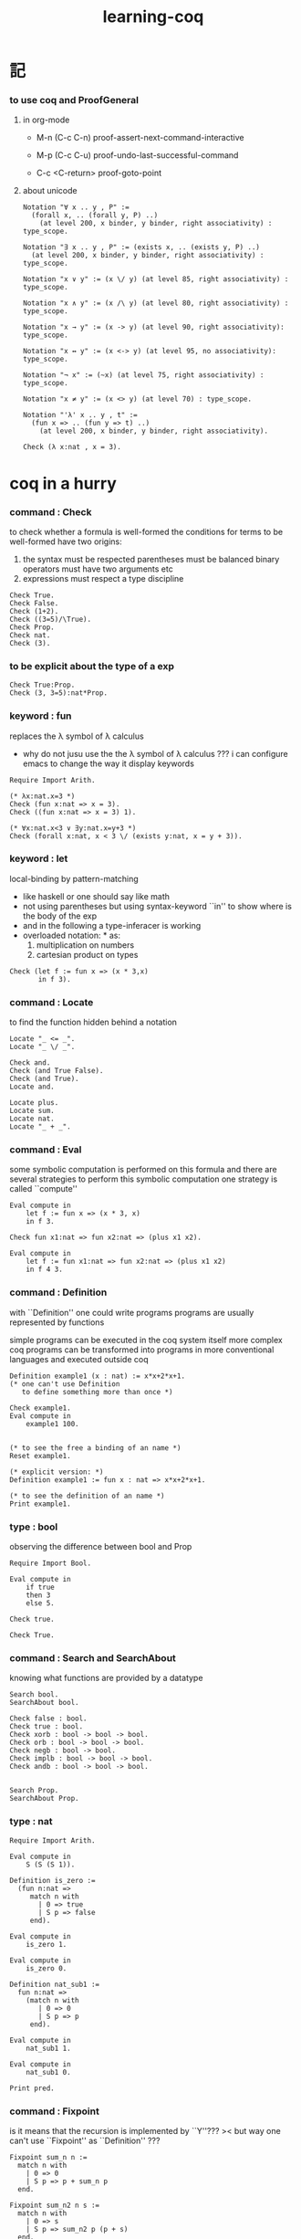 #+title:  learning-coq

* 記

*** to use coq and ProofGeneral

***** in org-mode

      - M-n
        (C-c C-n)
        proof-assert-next-command-interactive

      - M-p
        (C-c C-u)
        proof-undo-last-successful-command

      - C-c <C-return>
        proof-goto-point

***** about unicode

      #+begin_src coq
      Notation "∀ x .. y , P" :=
        (forall x, .. (forall y, P) ..)
          (at level 200, x binder, y binder, right associativity) : type_scope.

      Notation "∃ x .. y , P" := (exists x, .. (exists y, P) ..)
        (at level 200, x binder, y binder, right associativity) : type_scope.

      Notation "x ∨ y" := (x \/ y) (at level 85, right associativity) : type_scope.

      Notation "x ∧ y" := (x /\ y) (at level 80, right associativity) : type_scope.

      Notation "x → y" := (x -> y) (at level 90, right associativity): type_scope.

      Notation "x ↔ y" := (x <-> y) (at level 95, no associativity): type_scope.

      Notation "¬ x" := (~x) (at level 75, right associativity) : type_scope.

      Notation "x ≠ y" := (x <> y) (at level 70) : type_scope.

      Notation "'λ' x .. y , t" :=
        (fun x => .. (fun y => t) ..)
          (at level 200, x binder, y binder, right associativity).

      Check (λ x:nat , x = 3).
      #+end_src

* coq in a hurry

*** command : Check

    to check whether a formula is well-formed
    the conditions for terms to be well-formed have two origins:
    1. the syntax must be respected
       parentheses must be balanced
       binary operators must have two arguments
       etc
    2. expressions must respect a type discipline
    #+begin_src coq
    Check True.
    Check False.
    Check (1+2).
    Check ((3=5)/\True).
    Check Prop.
    Check nat.
    Check (3).
    #+end_src

*** to be explicit about the type of a exp
    #+begin_src coq
    Check True:Prop.
    Check (3, 3=5):nat*Prop.
    #+end_src

*** keyword : fun
    replaces the λ symbol of λ calculus
    + why do not jusu use the the λ symbol of λ calculus ???
      i can configure emacs to change the way
      it display keywords
    #+begin_src coq
    Require Import Arith.

    (* λx:nat.x=3 *)
    Check (fun x:nat => x = 3).
    Check ((fun x:nat => x = 3) 1).

    (* ∀x:nat.x<3 ∨ ∃y:nat.x=y+3 *)
    Check (forall x:nat, x < 3 \/ (exists y:nat, x = y + 3)).
    #+end_src

*** keyword : let
    local-binding by pattern-matching
    + like haskell
      or one should say
      like math
    + not using parentheses
      but using syntax-keyword ``in'' to show
      where is the body of the exp
    + and in the following a type-inferacer is working
    + overloaded notation: * as:
      1) multiplication on numbers
      2) cartesian product on types
    #+begin_src coq
    Check (let f := fun x => (x * 3,x)
           in f 3).
    #+end_src

*** command : Locate
    to find the function hidden behind a notation
    #+begin_src coq
    Locate "_ <= _".
    Locate "_ \/ _".

    Check and.
    Check (and True False).
    Check (and True).
    Locate and.

    Locate plus.
    Locate sum.
    Locate nat.
    Locate "_ + _".
    #+end_src

*** command : Eval
    some symbolic computation is performed on this formula
    and there are several strategies to perform this symbolic computation
    one strategy is called ``compute''
    #+begin_src coq
    Eval compute in
        let f := fun x => (x * 3, x)
        in f 3.

    Check fun x1:nat => fun x2:nat => (plus x1 x2).

    Eval compute in
        let f := fun x1:nat => fun x2:nat => (plus x1 x2)
        in f 4 3.
    #+end_src

*** command : Definition
    with ``Definition'' one could write programs
    programs are usually represented by functions

    simple programs can be executed in the coq system itself
    more complex coq programs can be transformed into programs
    in more conventional languages and executed outside coq


    #+begin_src coq
    Definition example1 (x : nat) := x*x+2*x+1.
    (* one can't use Definition
       to define something more than once *)

    Check example1.
    Eval compute in
        example1 100.


    (* to see the free a binding of an name *)
    Reset example1.

    (* explicit version: *)
    Definition example1 := fun x : nat => x*x+2*x+1.

    (* to see the definition of an name *)
    Print example1.
    #+end_src

*** type : bool
    observing the difference between bool and Prop
    #+begin_src coq
    Require Import Bool.

    Eval compute in
        if true
        then 3
        else 5.

    Check true.

    Check True.
    #+end_src

*** command : Search and SearchAbout
    knowing what functions are provided by a datatype
    #+begin_src coq
    Search bool.
    SearchAbout bool.

    Check false : bool.
    Check true : bool.
    Check xorb : bool -> bool -> bool.
    Check orb : bool -> bool -> bool.
    Check negb : bool -> bool.
    Check implb : bool -> bool -> bool.
    Check andb : bool -> bool -> bool.


    Search Prop.
    SearchAbout Prop.
    #+end_src

*** type : nat
    #+begin_src coq
    Require Import Arith.

    Eval compute in
        S (S (S 1)).

    Definition is_zero :=
      (fun n:nat =>
         match n with
           | 0 => true
           | S p => false
         end).

    Eval compute in
        is_zero 1.

    Eval compute in
        is_zero 0.

    Definition nat_sub1 :=
      fun n:nat =>
        (match n with
           | 0 => 0
           | S p => p
         end).

    Eval compute in
        nat_sub1 1.

    Eval compute in
        nat_sub1 0.

    Print pred.
    #+end_src

*** command : Fixpoint
    is it means that the recursion is implemented by ``Y''???
    >< but way one can't use ``Fixpoint'' as ``Definition'' ???
    #+begin_src coq
    Fixpoint sum_n n :=
      match n with
        | 0 => 0
        | S p => p + sum_n p
      end.

    Fixpoint sum_n2 n s :=
      match n with
        | 0 => s
        | S p => sum_n2 p (p + s)
      end.

    Eval compute in
        sum_n2 100 0.

    Eval compute in
        sum_n2 100 0.


    Fixpoint evenb n :=
      match n with
        | 0 => true
        | 1 => false
        | S (S p) => evenb p
      end.

    Eval compute in
        evenb 100.

    Eval compute in
        evenb 101.
    #+end_src
    structural-recursion-constraint:
    the recursive call can only be made
    on a subterm of the initial argument
    it can't ensure that every computation terminates at all
    so this kind of funking constraint is always bad for user

*** type : list
    list of data must be of the same type
    #+begin_src coq
    Require Import List.


    Check 1::2::3::nil.

    Check nil.
    (* have no type *)

    Check (nil : list nat).

    Eval compute in
        map (fun x => x + 3) (1::3::2::nil).

    Eval compute in
        map S (1::22::3::nil).

    Eval compute in
        let l := (1::2::3::nil)
        in l ++ map (fun x => x + 3) l.


    Fixpoint evenb n :=
      match n with
        | 0 => true
        | 1 => false
        | S (S p) => evenb p
      end.

    Definition head_evb :=
      fun l =>
        match l with
          | nil => false
          | a::tl => evenb a
        end.

    Eval compute in
        head_evb (2::1::nil).

    Fixpoint sum_list l :=
      match l with
        | nil => 0
        | n::tl => n + sum_list tl
      end.

    Eval compute in
        sum_list (2::1::nil).

    Fixpoint 大于等于 n1 n2 :=
      match n1 with
        | 0 => match n2 with
            | 0 => true
            | S k2 => false
          end
        | S k1 =>
          match n2 with
            | 0 => true
            | S k2 => 大于等于 k1 k2
          end
        end.


    Fixpoint insert n l :=
      match l with
        | nil => n::nil
        | a::tl => if 大于等于 a n
                   then n::l
                   else a::insert n tl
      end.
    Fixpoint sort l :=
      match l with
        | nil => nil
        | a::tl => insert a (sort tl)
      end.

    Eval compute in
        sort (1::4::3::22::5::16::7::nil).

    Fixpoint is_sorted l :=
      match l with
        | nil => true
        | a::nil => true
        | a1::a2::nil => 大于等于 a2 a1
        | a1::a2::tail => if 大于等于 a2 a1
                          then
                            match l with
                              | nil => true
                              | a1::tail => is_sorted tail
                            end
                          else false
      end.
    Eval compute in
        is_sorted (1::2::3::nil).
    Eval compute in
        is_sorted (1::4::3::nil).
    #+end_src

*** propositions and proofs
    the semantices of x:A
    1. x is proof of logical formula A
    2. x is of the type A

*** command : Search and SearchPattern
    to find already existing proofs of facts
    its argument should always be an identifier

    some axiom joint of the directed-graph
    #+begin_src coq
    Search True.

    (* Search le. *)

    (* SearchPattern (_ + _ <= _ + _). *)

    (* SearchRewrite (_ + (_ - _)). *)

    SearchAbout True.
    #+end_src

*** command : Theorem and Lemma

***** note
      *curry–howard isomorphism*
      *propositions-as-types*

      这是通过语法的相似性而被发现的
      当发现语法相似的时候就是应该融合形式语言的时候
      尽管语义不同

      Qed. quod erat demonstrandum
      w.z.b.w. was zu beweisen war

      A -> B == ¬A ∨ B

***** tactics是写在Proof.于Qed.之间的context&conclusion-processing function
      每个tactics只能处理某些特定patten的context&conclusion

******* goal == context&conclusion
        so one can say ``goal-processing function''

        it looks like:
        <context>
        =======================
        <conclusion>
        + >< 其中<context>是前面证明过的定理和局部的假设 ???

        and initially it is:
        <>
        =======================
        <statements>

        就下面的在一般数学文本中出现的对推理规则的表达而言
        Γ,x:σ ͱ M:τ
        ------------------- (->introduction)
        Γ ͱ (λx.M):(σ->τ)
        coq中的双横线``=============''对应于这里的``ͱ''
        而这里的单横线``-------------''对应于coq中的``tactics''
        可以看出在一般数学文本中
        语义上``ͱ''与``-------------''是相似的
        只不过它们的层次不同

******* 被处理的context&conclusion作为数据结构是什么样的?
        即是问context&conclusion和context&conclusion之间的关系是什么
        这些关系是如何实现的
        有向图吗 ???
        其实就是被隐蔽起来的有向图处理
        onescontext&conclusion是有向图的节点
        tactics用来指明在回溯过程中下一步往那个方向走

******* tactics for the basic logical connectives

********* intros h1 h2 ...
          introduce
          用来处理conclusion中的
          1) 全称量词(universal quantification)
             + 量词后面的是约束变元 所以可以随便用什么名字
          2) 蕴含式的假设(implication)
          3) 否定式
          把表达式引入context的同时消减了conclusion中的东西
          即从conclusion中提取出可以在局部假设成立得到假设
          intros后面跟标示符用来给提取出来的局部成立的假设命名
          #+begin_src coq
          Lemma example2 : forall a b : Prop, a /\ b -> b /\ a.
          Proof.
            intros a b.
            intros H.
            split.
            destruct H as [H1 H2].
            exact H2.
            intuition.
            (* intuition as: *)
            (* destruct H as [H1 H2]. *)
            (* exact H1. *)
          Qed.
          #+end_src

********* destruct H as [H1 H2]
          用来处理context中的b /\ a
          这将会在一个goal中把H分开为两句

********* destruct H as [H1 | H2]
          用来处理context中的b \/ a中的
          这将会把一个goal分开为两个goal
          即是分情况证明
          #+begin_src coq
          Lemma example3 : forall A B, A \/ B -> B \/ A.
          Proof.
            intros A B H.
            destruct H as [H1 | H2].
            right.
            assumption.
            left.
            assumption.
          Qed.
          #+end_src

********* exact H
          simply expresses that we want to prove
          a statement that is present in the context

********* assumption
          to look for one hypothesis whose
          statement is the same as the conclusion

********* intuition
          automatic tactic
          让coq帮忙来完成一些步骤

********* apply
          用来处理context中的
          universal-quantification with implication:
          #+begin_src coq
          Theorem kkk
                  forall x1 x2 x3 ,
                    (P1 x1 x2 x3 ->
                     (P2 x1 x2 x3 ->
                      (P3 x1 x2 x3 ->
                       (P4 x1 x2 x3 -> C x1 x2 x3)))).
          #+end_src
          apply try to match
          <premise> -> <conclusion>
          with the pattern provided by a Theorem
          and try to form new goal accordingly:
          #+begin_src coq
          Theorem lll C a1 a2 a3.
          Proof.
            apply kkk.
            (* replaces the current goal with 4 goals *)
            (* whose statements are: *)
            (* A1 a1 a2 a3.  *)
            (* A2 a1 a2 a3.  *)
            (* A3 a1 a2 a3.  *)
            (* A4 a1 a2 a3.  *)
          ...
          #+end_src

          其实证明定理就像是在有向图中行走
          看能走到哪里就算证明到了哪里
          而当我证明了一个带有全称量词的定理的时候
          就相当于我熟悉了这个有向图中的某种模式的道路
          当我再次遇到这个种道路的时候
          我就可以直接到达道路的那一头
          而不用再一步一步地走了
          #+begin_src coq
          Check le_n.
          (* le_n: forall n : nat, n <= n *)
          Check le_S.
          (* le_S: forall n m : nat, n <= m -> n <= S m *)
          Lemma example4 : 3 <= 5.
          Proof.

            (* 下面apply处理context中的 *)
            (* universal-quantification with implication *)
            apply le_S.
            apply le_S.

            (* 下面apply处理context中的 *)
            (* universal-quantification without implication: *)
            (* 这时就有可能完成证明了 *)
            apply le_n.

          Qed.
          #+end_src

          transitivity theorem for the order
          ``less than or equal to'' on natural numbers
          #+begin_src coq
          Require Import Arith.

          Check le_trans.
          (* Lemma le_trans : forall n m p : nat, n <= m -> m <= p -> n <= p. *)

          Lemma example5_1 :  1 <= 2 -> 2 <= 3 -> 1 <= 3.
          Proof.
            apply le_trans.
          Qed.

          Lemma example5 : forall x y, x <= 10 -> 10 <= y -> x <= y.
          Proof.

            intros x y x10 y10.
            apply le_trans with (m := 10).
            (* 可以理解到如果没有with (m := 10)为什么就会失败 *)
            (* 因为apply想要利用定理le_trans给出sub-goal的时候 *)
            (* 会发现当把全称量词中的约束变元作为pattern-variable时 *)
            (* 有的pattern-variable(这里的m)没有绑定到任何值 *)

            (* 之后就简单了 *)

            (* 最精确的: *)
            (* exact x10. *)
            (* exact y10. *)

            (* 模糊一点 让coq帮忙查找: *)
            (* assumption. *)
            (* assumption. *)

            (* 最模糊的: *)
            intuition.
            intuition.

          Qed.
          #+end_src

********* rewrite
          many theorems have a conclusion that is an equality
          the most practical tactic to use these theorem is rewrite
          即rewrite是用来给证明等式的
          rewrite所使用的定理(rewrite-rule)
          pattern-matching被证定理的等号左边
          然后将被证的等式恒等变形为另一个等式
          #+begin_src coq
          Require Import Arith.

          Lemma example6 : forall x y, (x + y) * (x + y) = x*x + 2*x*y + y*y.
          Proof.

            intros x y.
            (* 约束变元的类型被推导出来了 *)
            (* 下面查一下(左)分配律的重写规则 *)
            SearchRewrite (_ * (_ + _)).
            rewrite mult_plus_distr_l.
            (* 下面查一下(右)分配律的重写规则 *)
            SearchRewrite ((_ + _) * _).

            (* rewrite mult_plus_distr_r. *)

            (* 可以用with来指定一个上面所查找到的的定理中的 *)
            (* 约束变元所应该在模式匹配中被绑定到的项 *)
            (* 否则coq会选择前面的一个 *)
            rewrite mult_plus_distr_r with (p:=y).
            rewrite mult_plus_distr_r.

            (* intuition在这里不能用 *)
            (* 看来它是专门处理一阶逻辑中的显然步骤的 *)

            (* 那么继续找加法结合律 *)
            SearchRewrite (_ + (_ + _)).
            (* plus_assoc: forall n m p : nat, n + (m + p) = n + m + p *)
            rewrite plus_assoc.

            (* 下面反着利用rewrite-rule *)
            (* 而匹配的还是被证明项的等号左边 *)
            rewrite <- plus_assoc with (n := x * x).

            (* next : commutativity for multiplication *)
            SearchPattern (?x * ?y = ?y * ?x).
            (* mult_comm: forall n m : nat, n * m = m * n *)
            rewrite mult_comm with (n:= y) (m:=x).

            (* 找定理的时候要小部分小部分地找 *)
            (* 汉语形成副词的方式是通过重复:小部分小部分地 *)
            SearchRewrite ((S _) * _).
            SearchRewrite (S _ * _).
            (* mult_succ_l: forall n m : nat, S n * m = n * m + m *)
            (* mult_1_l: forall n : nat, 1 * n = n *)


            (* using a tactic called pattern *)
            (* to limit the place where rewriting occurs *)
            pattern (x * y) at 1.
            rewrite <- mult_1_l.
            rewrite <- mult_succ_l.

            (* 然后是乘法结合律 *)
            SearchRewrite (_ * (_ * _)).
            rewrite mult_assoc.

            reflexivity.
            (* reflexivity用来引入基本等词 *)

          Qed.
          #+end_src
          上面的证法很笨很笨
          对等价关系所形成的表达式之间的无向路
          应该有更好的处理方式

          确实coq提供了ring这个函数
          >< 但是如何使用呢?
          下面的用法是不行的
          #+begin_src coq
          Lemma example6 : forall x y, (x + y) * (x + y) = x*x + 2*x*y + y*y.
          Require Import Ring.
          Proof.
            intros.
            ring.
          Qed.
          #+end_src
          #+begin_src coq
          Require Import Omega.
          Lemma omega_example :
            forall f x y, 0 < x ->
                     0 < f x ->
                     3 * f x <= 2 * y ->
                     f x <= y.
          Proof.
            intros.
            omega.
          Qed.
          #+end_src

*** >< proving properties of programs on numbers

*** >< proving properties of programs on lists

* software foundations

*** 數據類型 與 函數語義
    * 一個數據類型被理解爲表達式的集合
      用 Inductive 來遞歸定義新的表達式的集合
    * 用 expression-rewriting
      來理解 function-application
    * 用 pattern-match 定義函數
    * 把 symbol 到 function 的綁定
      理解爲
      symbol 到 rewrite-rule [轉寫規則] 的綁定
      只有當 symbol 在表達式中以 "完全作用形式" 出現時
      所綁定的 rewrite-rule 才有可能被使用
      對 rewrite-rule 的執行
      由 simpl 來指示 [多步 rewrite]
    * 非平凡的構造子
      [非零元函數]
      可以被理解爲
      不對應任何轉寫規則的表達式
      當這種表達式以 "完全形式" 出現時
      沒有任何相關的轉寫
      這種表達式被理解爲是用來編碼數據的結構
      說表達式的結構能夠被反映在模式匹配中
      就是說這種結構在模式匹配 能夠被作爲模式
    * 默認地
      多元函數被完全的一元化 即 curry
      [用箭頭來編碼函數類型的類型系統都是如此
      其實
      使用等待缺口被補全的參數列表
      來編碼函數的類型就行了]
    * 每個可以在表達式中出現的 symbol 一定都對應於一個類型
    * 表達式的結構
      還有 表達式的基本等詞
      [這當然也就包含了 symbol 的基本等詞]
      都首先體現在模式匹配中
    * 對於函數
      其所對應的具體的轉寫規則
      是首先需要瞭解的
    * 對於數據類型
      那些 symbol 作爲它的構造子
      是首先需要瞭解的

*** 證明論
    * 可以理解爲
      利用
      表達式的基本等詞
      還有
      表達式之間的關係
      [能夠被用戶動態引入的]
      來作證明
    * 最簡單的證明就是
      用表達式的基本等詞
      來對兩個表達式的相等關係作以肯定
    * keyword
      [Example] [Theorem] [Lemma] [Fact] [Remark]
      只是名稱不同而已
      語義相同
    * tactic
      [intros]
      [simpl]
      [reflexivity]
    * a tactic is a command
      that is used between [Proof] and [Qed]
      to tell Coq
      how it should check the correctness
      of some claim (on expressions) we are making
    * 每個定理都以表達式的基本等詞爲基礎
      來形成表達式之間的更複雜的關係
      需要知道的是
      有那些方法可以用來從簡單來構架複雜
      於構建關係相平行地
      對更複雜關係的證明也變複雜了
      每個 可以用來從簡單來構架複雜 的方法
      都對應一個 證明方法
    * intros 其實是在臨時給符號以類型
      或者給 兩個符號以相等關係
      兩個符號有相等關係之後
      就能用來 rewrite 了
    * 如果前面證明的是一個等式
      那麼在後面就可以利用這個等式來作 rewrite 了

*** bool
    #+begin_src coq :tangle bool.v
    Inductive bool : Type
      :=
      | true  : bool
      | false : bool.


    Definition negb
               (b : bool) : bool
      :=
        match b with
          | true  => false
          | false => true
        end.


    Definition andb
               (b1 : bool)
               (b2 : bool) : bool
      :=
        match b1 with
          | true => b2
          | false => false
        end.


    Definition orb
               (b1 : bool)
               (b2 : bool) : bool
      :=
        match b1 with
          | true => true
          | false => b2
        end.
    #+end_src

*** nat
    #+begin_src coq :tangle nat.v
    Require Export bool.


    Inductive nat : Type
      :=
      | O : nat
      | S : nat -> nat.


    Fixpoint beq_nat
             (n : nat)
             (m : nat) : bool
      :=
        match n, m with
          | O   , O    => true
          | O   , S m' => false
          | S n', O    => false
          | S n', S m' => beq_nat n' m'
        end.

    Fixpoint ble_nat
             (n : nat)
             (m : nat) : bool
      :=
        match n, m with
          | O   , _    => true
          | S n', O    => false
          | S n', S m' => ble_nat n' m'
        end.


    Fixpoint evenb
             (n : nat) : bool
      :=
        match n with
          | O           =>  true
          | (S O)       =>  false
          | (S (S n'))  =>  (evenb n')
        end.


    Definition oddb
               (n : nat) : bool
      :=
        (negb (evenb n)).


    Definition pred
               (n : nat) : nat
      :=
        match n with
          | O  =>  O
          | (S n')  =>  n'
        end.


    Fixpoint plus
             (n : nat)
             (m : nat) : nat
      :=
        match n with
          | O       =>  m
          | (S n')  =>  (S (plus n' m))
        end.


    Fixpoint mult
             (n : nat)
             (m : nat) : nat
      :=
        match n with
          | O       =>  O
          | (S n')  =>  (plus m (mult n' m))
        end.


    Fixpoint minus
             (n : nat)
             (m : nat) : nat
      :=
        match n, m with
          | O , _   =>  O
          | _ , O   =>  n
          | (S n'), (S m')  =>  (minus n' m')
        end.


    Fixpoint exp
             (base  : nat)
             (power : nat) : nat
      :=
        match power with
          | O      =>  (S O)
          | (S p)  =>  (mult base (exp base p))
        end.


    Fixpoint factorial
             (n : nat) : nat
      :=
        match n with
          | O  =>  O
          | (S O)  =>  (S O)
          | (S n')  =>  (mult n (factorial n'))
        end.
    #+end_src

*** simpl
    * 如上對 nat 的基本函數 的遞歸定義
      其定義中 並沒有展示出 對稱性 和 結合性
      這些運算運算律是需要在之後證明的
    * 何以至此
      能在定義中就展示其 對稱性 與 結合性 邪
    * 當使用自然數的不同的編碼方式時
      情況會不同
    #+begin_src coq :tangle simpl.v
    Require Export nat.


    Theorem plus_O_n :
      forall n : nat,
        (plus O n) = n.
    Proof.
      intros n.  destruct n as [ | n' ].
      (* n = O *)
      simpl.  reflexivity.
      (* n = S n' *)
      simpl.
      (* 從下面的證明可以看出
         在用基本等詞判斷表達式是否相等的時候
         表達式中是可以存在約束變元的
         注意每個約束變元也是有類型的 *)
      reflexivity.
    Qed.


    Theorem plus_n_O :
      forall n : nat,
        (plus n O) = n.
    Proof.
      intros n.  simpl.
      (* Doesn't do anything!
         so we can not just reflexivity *)
      destruct n as [ | n' ].
      simpl.
      reflexivity.
      (* 發現如果按上面的方式定義加法 就沒法證明這個定理 *)
    Abort.


    (* 注意 (plus 1 n) 與 (S n) 的語義差別 *)
    Theorem plus_1_l :
      forall n : nat,
        (plus (S O) n) = (S n).
    Proof.
      intros n.  simpl.  reflexivity.
    Qed.


    Theorem mult_O_l :
      forall n : nat,
        (mult O n) = O.
    Proof.
      intros n.  simpl.  reflexivity.
    Qed.
    #+end_src

*** rewrite
    #+begin_src coq :tangle rewrite.v
    Require Export simpl.


    Theorem plus_id_example :
      forall n m : nat,
        n = m
        -> (plus n n) = (plus m m).
    Proof.
      intros n.
      intros m.

      (* move hypothesis into context *)
      intros h.

      (* rewrite the goal using hypothesis *)
      (* apply the rewrite from left to right *)
      (* from left of  n = m  to right of it *)
      rewrite -> h.
      (* from right to left is also ok *)
      (* from right of  n = m  to left of it *)
      rewrite <- h.

      reflexivity.
    Qed.


    Theorem plus_id_exercise :
      forall n m o : nat,
        n = m
        -> m = o
        -> (plus n m) = (plus m o).
    Proof.
      intros n m o.
      intros h1.
      intros h2.
      rewrite -> h1.
      rewrite <- h2.
      reflexivity.
    Qed.


    Theorem mult_O_plus :
      forall n m : nat,
        (mult (plus O n) m) = (mult n m).
    Proof.
      intros n m.
      rewrite -> plus_O_n.
      reflexivity.
    Qed.


    Theorem mult_S_1 :
      forall n m : nat,
        m = (S n)
        -> (mult m (plus (S O) n)) = (mult m m).
    Proof.
      intros n m.
      intros h.
      (* 類型就是命題
         h : m = S n
         即 h 屬 m = S n 類型
         所以 intros 對上面看似不同的對象的處理方式是一致的 *)
      rewrite -> plus_1_l.
      rewrite <- h.
      reflexivity.
    Qed.
    #+end_src

*** destruct
    * coq 的設計失誤
      當使用 destruct 而形成了 subgoal
      並沒有對 subgoal 的命名機制
    #+begin_src coq :tangle destruct.v
    Require Export rewrite.


    Theorem plus_1_neq_O :
      forall n : nat,
        (beq_nat (plus n (S O)) O) = false.
    Proof.
      intros n.
      simpl.
      (* does nothing!
         the first argument to [+]
         is the unknown number [n]
         and the argument to [beq_nat]
         is the compound expression [n + 1]
         neither can be simplified
         這表明了
         simpl 是跟定義函數的時候
         匹配參數時的順序有關的
         simpl 每次之能處理一個參數 *)
      destruct n as [ | n'].
      (* The [destruct] tactic
         can be used with any inductively defined datatype

         [as] is used to
         bind subcases of the [destruct]
         to variables  *)
      simpl.
      reflexivity.
      simpl.
      reflexivity.
    Qed.

    (* negation is its own inverse *)
    Theorem negb_involutive :
      forall b : bool,
        (negb (negb b)) = b.
    Proof.
      intros b.
      destruct b.
      reflexivity.
      reflexivity.
    Qed.

    Theorem zero_nbeq_plus_1 :
      forall n : nat,
        (beq_nat O (plus n (S O))) = false.
    Proof.
      intros n.  destruct n as [ | n'].
      simpl.  reflexivity.
      simpl.  reflexivity.
    Qed.


    Theorem andb_eq_orb :
      forall (b c : bool),
        (andb b c = orb b c)
        -> b = c.
    Proof.
      intros b c.
      destruct b .
      destruct c.
      simpl.
      intros h.
      reflexivity.
      simpl.
      intros h.
      (* 每個表達式之間的等式都可以被用來作 rewrite
         即使是看似錯誤的 true = false *)
      rewrite <- h.
      reflexivity.
      destruct c.
      simpl .
      intros h.
      rewrite <- h.
      reflexivity.
      simpl.
      intros h.
      reflexivity.
    Qed.
    #+end_src

*** induction
    * 其特點是 需要證明相等的兩個表達式中
      有約束變元是函數作用的參數
      1. 如果 函數的定義中 沒有匹配這個位置的參數
         那麼 可能就不需要歸納法
      2. 如果 函數的定義中 匹配了這個位置的參數
         那麼 可能就需要歸納法
      因爲
      如果 函數根本就沒有匹配某個約束變元
      那麼
      這個約束變元在表達式改寫中
      被改寫的方式 就是平凡的
      注意
      形式上 與 destruct 相比
      induction 向環境中多引入了一個條件
    #+begin_src coq :tangle induction.v
    Require Export destruct.


    Theorem plus_n_O :
      forall n : nat,
        (plus n O) = n.
    Proof.
      intros n. induction n as [ | n' ].
      (* n = 0 *)
      reflexivity.
      (* n = S n'. *)
      simpl. rewrite -> IHn'. reflexivity.
    Qed.


    Theorem minus_diag :
      forall n : nat,
        (minus n n) = O.
    Proof.
      intros n. induction n as [ | n'].
      (* n = 0 *)
      simpl. reflexivity.
      (* n = S n' *)
      simpl. rewrite -> IHn'. reflexivity.
    Qed.


    Theorem mult_O_r :
      forall n : nat,
        (mult n O) = O.
    Proof.
      intros n. induction n as [ | n' ].
      (* n = O *)
      simpl.  reflexivity.
      (* n = S n' *)
      simpl. rewrite -> IHn'.  reflexivity.
    Qed.


    Theorem plus_n_Sm :
      forall n m : nat,
        (S (plus n m)) = (plus n (S m)).
    Proof.
      intros n m.  induction n as  [ | n' ].
      (* n = O *)
      simpl.  reflexivity.
      (* n = S n' *)
      simpl.  rewrite -> IHn'.  reflexivity.
    Qed.


    Theorem plus_comm :
      forall n m : nat,
        (plus n m) = (plus m n).
    Proof.
      intros n m.
      induction n as [ | n' ].
      (* n = O *)
      rewrite -> plus_O_n.
      rewrite -> plus_n_O. reflexivity.
      (* n = S n' *)
      simpl.  rewrite -> IHn'.
      rewrite -> plus_n_Sm.
      reflexivity.
    Qed.


    Theorem plus_assoc :
      forall n m p : nat,
        (plus n (plus m p)) = (plus (plus n m) p).
    Proof.
      intros n m p.  induction n as [ | n' ].
      (* n = O *)
      simpl.  reflexivity.
      (* n = S n' *)
      simpl.  rewrite -> IHn'.
      reflexivity.
    Qed.


    Fixpoint double
             (n : nat) : nat
      :=
        match n with
          | O => O
          | S n' => S (S (double n'))
        end.


    Lemma double_plus :
      forall n : nat,
        (double n) = (plus n n) .
    Proof.
      intros n.  induction n as [ | n' ].
      (* n = O *)
      simpl.  reflexivity.
      (* n = S n' *)
      simpl.  rewrite -> IHn'.
      rewrite -> plus_n_Sm. reflexivity.
    Qed.
    #+end_src

*** assert
    * coq 的設計失誤
      沒有方便的語法
      來指明某次 rewrite 作用的位置
    * 在 assert 中出現的局部變元
      並不是約束變元
      而是在局部環境中被引入了的
      使用它們時
      所能比配到的子表達式是更具體的
      這樣就能用通過使用 assert
      來補救上面的設計失誤
    * 可以發現
      對於有結合律和交換律的二元函數而言
      用前綴表達式或者後綴表達式時
      我們就難以觀察到
      應該使用那些運算律來對表達式進行變換
      可能因爲
      1. 我們不熟悉這些運算律
         在非中綴表達式中的樣子
      2. 中綴表達式對於體現這些運算律而言
         是本質重要的
    #+begin_src coq :tangle assert.v
    Require Export induction.


    Theorem mult_O_plus' :
      forall n m : nat,
        (mult (plus O n) m) = (mult n m).
    Proof.
      intros n m.

      assert (h: (plus O n) = n).
      reflexivity.

      rewrite -> h.  reflexivity.
    Qed.



    Theorem plus_rearrange :
      forall n m p q : nat,
        (plus (plus n m) (plus p q))
        = (plus (plus m n) (plus p q)).
    Proof.
      intros n m p q.

      rewrite -> plus_comm.
      (* doesn't work
         for coq rewrote the wrong plus *)
      rewrite -> plus_comm.

      assert (h: (plus n m) = (plus m n)).
      (* lemma *)
        rewrite -> plus_comm. reflexivity.

      rewrite -> h. reflexivity.
    Qed.



    Theorem plus_swap :
      forall n m p : nat,
        (plus n (plus m p))
        = (plus m (plus n p)).
    Proof.
      intros n m p.

      assert (l1 : (plus n (plus m p)) = (plus (plus n m) p)).
      rewrite -> plus_assoc. reflexivity.

      assert (l2 : (plus m (plus n p)) = (plus (plus m n) p)).
      rewrite -> plus_assoc. reflexivity.

      assert (l3 : (plus m n) =  (plus n m)).
      rewrite -> plus_comm. reflexivity.

      rewrite -> l1.
      rewrite -> l2.
      rewrite -> l3.
      reflexivity.
    Qed.



    Theorem left_mult_step_distribution :
      forall n m : nat,
        (plus m (mult m n)) = (mult m (S n)).
    Proof.
      intros n m.

      induction m as [ | m' ].

      (* m = O *)
      simpl.
      reflexivity.

      (* m = S m' *)
      simpl.
      rewrite ->  plus_swap.
      rewrite ->  IHm'.
      reflexivity.
    Qed.



    Theorem mult_comm :
      forall n m : nat,
        (mult n m) = (mult m n).
    Proof.
      intros n m.

      induction n as [ | n' ].
      (* n = O *)
      simpl.  rewrite -> mult_O_r.
      reflexivity.

      (* n = S n' *)
      simpl.
      rewrite -> IHn'.
      rewrite -> left_mult_step_distribution.
      reflexivity.
    Qed.



    Theorem evenb_n__oddb_Sn :
      forall n : nat,
        (evenb n) = (negb (evenb (S n))).
    Proof.
      intros n.

      induction n as [ | n' ].

      (* n = O *)
      simpl. reflexivity.

      (* n = S n' *)
      simpl.
    Abort.



    Theorem ble_nat_refl :
      forall n : nat,
        true = (ble_nat n n).
    Proof.
      intros n.
      induction n as [ | n' ].
      (* n = true *)
      simpl. reflexivity.
      (* n = S n' *)
      simpl.  rewrite <- IHn'. reflexivity.
    Qed.


    Theorem zero_nbeq_S :
      forall n : nat,
        (beq_nat O (S n)) = false.
    Proof.
      intros n.
      simpl. reflexivity.
    Qed.


    Theorem andb_false_r :
      forall b : bool,
        (andb b false) = false.
    Proof.
      intros b.
      destruct b as [ | ].
      (* b = true *)
      simpl. reflexivity.
      (* b = false *)
      simpl. reflexivity.
    Qed.

    Theorem plus_ble_compat_l :
      forall n m p : nat,
        (ble_nat n m) = true
        -> (ble_nat (plus p n) (plus p m)) = true.
    Proof.
      intros n m p.
      intros h.
      induction p as [ | p'].
      (* p = O *)
      simpl. rewrite -> h. reflexivity.
      (* p = S p' *)
      simpl. rewrite -> IHp'. reflexivity.
    Qed.


    Theorem S_nbeq_0 :
      forall n : nat,
        (beq_nat (S n) O) = false.
    Proof.
      intros n.
      simpl. reflexivity.
    Qed.


    Theorem mult_1_l :
      forall n : nat,
        (mult (S O) n) = n.
    Proof.
      intros n.
      simpl. rewrite -> plus_n_O. reflexivity.
    Qed.


    Theorem all3_spec :
      forall b c : bool,
        (orb
           (andb b c)
           (orb (negb b)
                (negb c)))
        = true.
    Proof.
      intros b c.
      destruct b as [ | ].
      destruct c as [ | ].
      (* b = true *)
      (* c = true *)
      simpl. reflexivity.
      (* c = false *)
      simpl. reflexivity.
      (* b = false *)
      simpl. reflexivity.
    Qed.


    Theorem mult_plus_distr_r :
      forall n m p : nat,
        (mult (plus n m) p)
        = (plus (mult n p) (mult m p)).
    Proof.
      intros n m p.
      induction n as [ | n' ].
      (* n = O *)
      simpl. reflexivity.
      (* n = S n' *)
      simpl.
      rewrite -> IHn'.
      rewrite -> plus_assoc.
      reflexivity.
    Qed.


    Theorem mult_assoc :
      forall n m p : nat,
        (mult n (mult m p))
        = (mult (mult n m) p).
    Proof.
      intros n m p.
      induction n as [ | n' ].
      (* n = O *)
      simpl. reflexivity.
      (* n = S n' *)
      simpl.
      rewrite -> mult_plus_distr_r.
      rewrite -> IHn'.
      reflexivity.
    Qed.


    Theorem beq_nat_refl :
      forall n : nat,
        true = (beq_nat n n).
    Proof.
      intros n.
      induction n as [ | n' ].
      (* n = O *)
      simpl. reflexivity.
      (* n = S n' *)
      simpl. rewrite -> IHn'. reflexivity.
    Qed.



    Theorem plus_swap' :
      forall n m p : nat,
        (plus n (plus m p))
        = (plus m (plus n p)).
    Proof.
      intros n m p.
      rewrite -> plus_assoc.
      rewrite -> plus_assoc.
      replace (plus n m) with (plus m n).
      reflexivity.
      rewrite -> plus_comm.
      reflexivity.
    Qed.
    #+end_src

*** bin

    * 就是反過來的二進制編碼
      | 0 |   0 | Z       |
      | 1 |   1 | i Z     |
      | 2 |  10 | o i Z   |
      | 3 |  11 | i i Z   |
      | 4 | 100 | o o i Z |
      | 5 | 101 | i o i Z |
      | 6 | 110 | o i i Z |
      | 7 | 111 | i i i Z |
    #+begin_src coq
    Inductive bin : Type
      :=
      | Z : bin
      | o : bin -> bin
      | i : bin -> bin.
    #+end_src

*** 關於什麼是證明

    * 作者對證明的認識
      強調了證明的主觀性
      但是
      我的以基本等詞爲基礎的理論
      將強調等詞的客觀性
    * 其實在我看來
      作者的證明主觀論
      是無法被接受的
    * 我可以理解
      作者之所以有這種強調
      是因爲他認識到了形式證明的不易讀性
      而我認爲
      這種不易讀性的本質
      來源於對等詞的錯誤認識
      即對等詞的使用的限制
      只要能夠在形式證明中以靈活的方式引入等詞
      那麼就能改變形式證明不易讀的狀況

* coq art

* (adam chlipala) certified programming with dependent types

* inria tutorial

* oberwolfach hott tutorial

* oplss 2011

*** link

    - https://www.cs.uoregon.edu/research/summerschool/summer11/curriculum.

*** (hugo herbelin) the calculus of inductive constructions

*** (benjamin pierce) proof theory in coq

*** (dana scott) what is a proof?

*** (john harrison) formal verification in industry

*** (robert constable) design issues for implemented type theories
